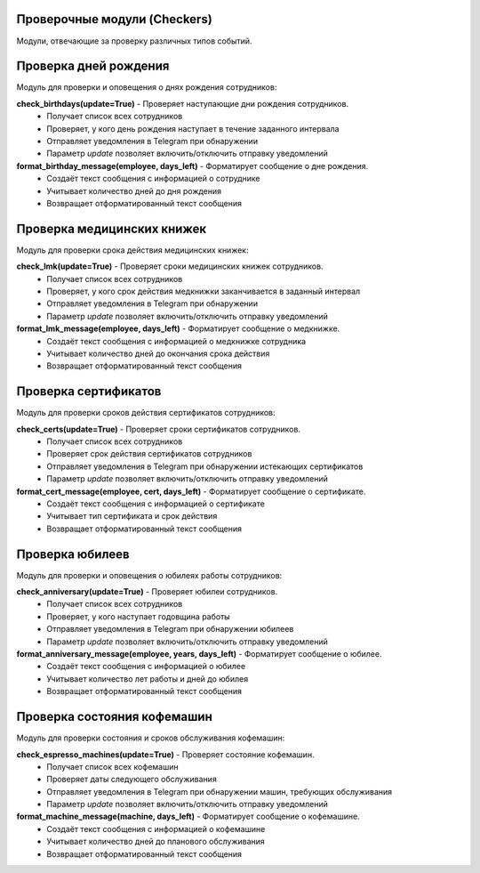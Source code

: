 Проверочные модули (Checkers)
=============================

Модули, отвечающие за проверку различных типов событий.

Проверка дней рождения
========================

Модуль для проверки и оповещения о днях рождения сотрудников:

**check_birthdays(update=True)** - Проверяет наступающие дни рождения сотрудников.
  * Получает список всех сотрудников
  * Проверяет, у кого день рождения наступает в течение заданного интервала
  * Отправляет уведомления в Telegram при обнаружении
  * Параметр `update` позволяет включить/отключить отправку уведомлений

**format_birthday_message(employee, days_left)** - Форматирует сообщение о дне рождения.
  * Создаёт текст сообщения с информацией о сотруднике
  * Учитывает количество дней до дня рождения
  * Возвращает отформатированный текст сообщения

Проверка медицинских книжек
============================

Модуль для проверки срока действия медицинских книжек:

**check_lmk(update=True)** - Проверяет сроки медицинских книжек сотрудников.
  * Получает список всех сотрудников
  * Проверяет, у кого срок действия медкнижки заканчивается в заданный интервал
  * Отправляет уведомления в Telegram при обнаружении
  * Параметр `update` позволяет включить/отключить отправку уведомлений

**format_lmk_message(employee, days_left)** - Форматирует сообщение о медкнижке.
  * Создаёт текст сообщения с информацией о медкнижке сотрудника
  * Учитывает количество дней до окончания срока действия
  * Возвращает отформатированный текст сообщения

Проверка сертификатов
=====================

Модуль для проверки сроков действия сертификатов сотрудников:

**check_certs(update=True)** - Проверяет сроки сертификатов сотрудников.
  * Получает список всех сотрудников
  * Проверяет срок действия сертификатов сотрудников
  * Отправляет уведомления в Telegram при обнаружении истекающих сертификатов
  * Параметр `update` позволяет включить/отключить отправку уведомлений

**format_cert_message(employee, cert, days_left)** - Форматирует сообщение о сертификате.
  * Создаёт текст сообщения с информацией о сертификате
  * Учитывает тип сертификата и срок действия
  * Возвращает отформатированный текст сообщения

Проверка юбилеев
=================

Модуль для проверки и оповещения о юбилеях работы сотрудников:

**check_anniversary(update=True)** - Проверяет юбилеи сотрудников.
  * Получает список всех сотрудников
  * Проверяет, у кого наступает годовщина работы
  * Отправляет уведомления в Telegram при обнаружении юбилеев
  * Параметр `update` позволяет включить/отключить отправку уведомлений

**format_anniversary_message(employee, years, days_left)** - Форматирует сообщение о юбилее.
  * Создаёт текст сообщения с информацией о юбилее
  * Учитывает количество лет работы и дней до юбилея
  * Возвращает отформатированный текст сообщения

Проверка состояния кофемашин
=============================

Модуль для проверки состояния и сроков обслуживания кофемашин:

**check_espresso_machines(update=True)** - Проверяет состояние кофемашин.
  * Получает список всех кофемашин
  * Проверяет даты следующего обслуживания
  * Отправляет уведомления в Telegram при обнаружении машин, требующих обслуживания
  * Параметр `update` позволяет включить/отключить отправку уведомлений

**format_machine_message(machine, days_left)** - Форматирует сообщение о кофемашине.
  * Создаёт текст сообщения с информацией о кофемашине
  * Учитывает количество дней до планового обслуживания
  * Возвращает отформатированный текст сообщения
